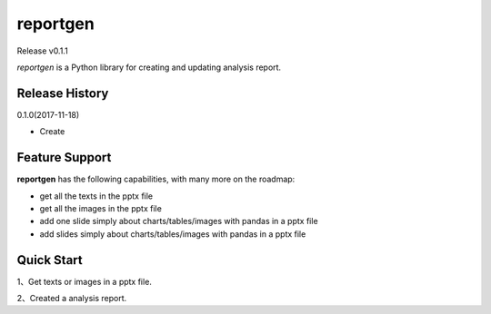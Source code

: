reportgen
===========

Release v0.1.1

*reportgen* is a Python library for creating and updating analysis report.

Release History
------------------

0.1.0(2017-11-18)

- Create

Feature Support
------------------

**reportgen** has the following capabilities, with many more on the roadmap:

- get all the texts in the pptx file
- get all the images in the pptx file
- add one slide simply about charts/tables/images with pandas in a pptx file
- add slides simply about charts/tables/images with pandas in a pptx file

Quick Start
------------

1、Get texts or images in a pptx file.

.. code-block:: python
    :linenos:

    import reportgen as rpt
	# Open a pptx file
	p=rpt.Report('analysis.pptx')
	
	# We can get the texts and images simply.
	result=p.get_texts()
	print('\n'.join(result))
	# All the images will saved in folder '.\\images\\'. 
	p.get_images()

2、Created a analysis report.

.. code-block:: python
    :linenos:

    import reportgen as rpt
	import pandas as pd
	
	# Open a pptx file
	p=rpt.Report('template.pptx')# The parameters can be defaulted
	
	# add a cover
	p.add_cover(title='A analysis report powered by reportgen')
	
	# add a chart slide
	data=pd.DataFrame({'Jack':[90,80,100],'David':[100,70,85]},index=['Math','English','Physics'])
	p.add_slide(data={'data':data,'slide_type':'chart','type':'COLUMN_CLUSTERED'},\
	title='the scores report',summary='Our class got excellent results')


    
 
 
 
 
 
 
